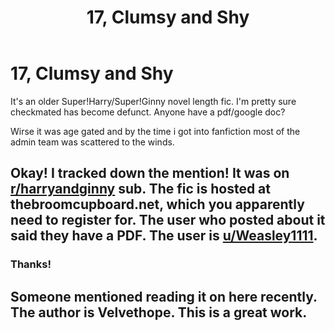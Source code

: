#+TITLE: 17, Clumsy and Shy

* 17, Clumsy and Shy
:PROPERTIES:
:Author: A_Dozen_Lemmings
:Score: 2
:DateUnix: 1516851916.0
:DateShort: 2018-Jan-25
:FlairText: Fic Search
:END:
It's an older Super!Harry/Super!Ginny novel length fic. I'm pretty sure checkmated has become defunct. Anyone have a pdf/google doc?

Wirse it was age gated and by the time i got into fanfiction most of the admin team was scattered to the winds.


** Okay! I tracked down the mention! It was on [[/r/harryandginny][r/harryandginny]] sub. The fic is hosted at thebroomcupboard.net, which you apparently need to register for. The user who posted about it said they have a PDF. The user is [[/u/Weasley1111][u/Weasley1111]].
:PROPERTIES:
:Author: jenorama_CA
:Score: 3
:DateUnix: 1516855381.0
:DateShort: 2018-Jan-25
:END:

*** Thanks!
:PROPERTIES:
:Author: A_Dozen_Lemmings
:Score: 2
:DateUnix: 1516884199.0
:DateShort: 2018-Jan-25
:END:


** Someone mentioned reading it on here recently. The author is Velvethope. This is a great work.
:PROPERTIES:
:Author: jenorama_CA
:Score: 2
:DateUnix: 1516854860.0
:DateShort: 2018-Jan-25
:END:
